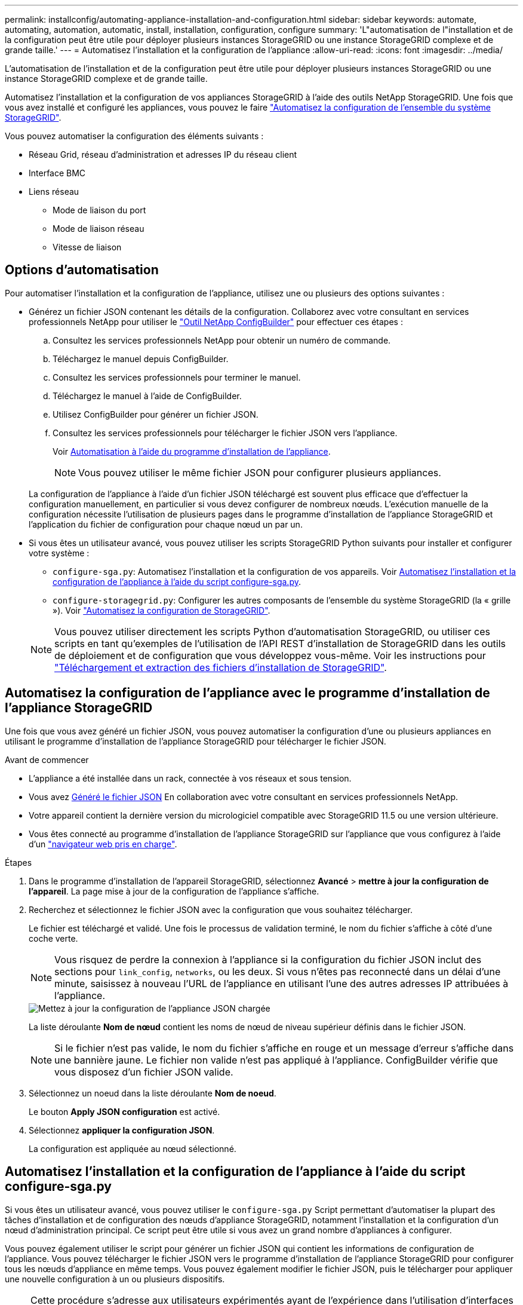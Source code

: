 ---
permalink: installconfig/automating-appliance-installation-and-configuration.html 
sidebar: sidebar 
keywords: automate, automating, automation, automatic, install, installation, configuration, configure 
summary: 'L"automatisation de l"installation et de la configuration peut être utile pour déployer plusieurs instances StorageGRID ou une instance StorageGRID complexe et de grande taille.' 
---
= Automatisez l'installation et la configuration de l'appliance
:allow-uri-read: 
:icons: font
:imagesdir: ../media/


[role="lead"]
L'automatisation de l'installation et de la configuration peut être utile pour déployer plusieurs instances StorageGRID ou une instance StorageGRID complexe et de grande taille.

Automatisez l'installation et la configuration de vos appliances StorageGRID à l'aide des outils NetApp StorageGRID. Une fois que vous avez installé et configuré les appliances, vous pouvez le faire link:automating-configuration-of-storagegrid.html["Automatisez la configuration de l'ensemble du système StorageGRID"].

Vous pouvez automatiser la configuration des éléments suivants :

* Réseau Grid, réseau d'administration et adresses IP du réseau client
* Interface BMC
* Liens réseau
+
** Mode de liaison du port
** Mode de liaison réseau
** Vitesse de liaison






== Options d'automatisation

Pour automatiser l'installation et la configuration de l'appliance, utilisez une ou plusieurs des options suivantes :

* Générez un fichier JSON contenant les détails de la configuration. Collaborez avec votre consultant en services professionnels NetApp pour utiliser le link:https://configbuilder.netapp.com/index.aspx["Outil NetApp ConfigBuilder"^] pour effectuer ces étapes :
+
.. Consultez les services professionnels NetApp pour obtenir un numéro de commande.
.. Téléchargez le manuel depuis ConfigBuilder.
.. Consultez les services professionnels pour terminer le manuel.
.. Téléchargez le manuel à l'aide de ConfigBuilder.
.. Utilisez ConfigBuilder pour générer un fichier JSON.
.. Consultez les services professionnels pour télécharger le fichier JSON vers l'appliance.
+
Voir <<automate-with-appliance-installer,Automatisation à l'aide du programme d'installation de l'appliance>>.

+

NOTE: Vous pouvez utiliser le même fichier JSON pour configurer plusieurs appliances.



+
La configuration de l'appliance à l'aide d'un fichier JSON téléchargé est souvent plus efficace que d'effectuer la configuration manuellement, en particulier si vous devez configurer de nombreux nœuds. L'exécution manuelle de la configuration nécessite l'utilisation de plusieurs pages dans le programme d'installation de l'appliance StorageGRID et l'application du fichier de configuration pour chaque nœud un par un.

* Si vous êtes un utilisateur avancé, vous pouvez utiliser les scripts StorageGRID Python suivants pour installer et configurer votre système :
+
** `configure-sga.py`: Automatisez l'installation et la configuration de vos appareils. Voir <<automate-with-configure-sga-py-script,Automatisez l'installation et la configuration de l'appliance à l'aide du script configure-sga.py>>.
** `configure-storagegrid.py`: Configurer les autres composants de l'ensemble du système StorageGRID (la « grille »). Voir link:automating-configuration-of-storagegrid.html["Automatisez la configuration de StorageGRID"].


+

NOTE: Vous pouvez utiliser directement les scripts Python d'automatisation StorageGRID, ou utiliser ces scripts en tant qu'exemples de l'utilisation de l'API REST d'installation de StorageGRID dans les outils de déploiement et de configuration que vous développez vous-même. Voir les instructions pour https://docs.netapp.com/us-en/storagegrid/maintain/downloading-and-extracting-storagegrid-installation-files.html["Téléchargement et extraction des fichiers d'installation de StorageGRID"^].





== Automatisez la configuration de l'appliance avec le programme d'installation de l'appliance StorageGRID

Une fois que vous avez généré un fichier JSON, vous pouvez automatiser la configuration d'une ou plusieurs appliances en utilisant le programme d'installation de l'appliance StorageGRID pour télécharger le fichier JSON.

.Avant de commencer
* L'appliance a été installée dans un rack, connectée à vos réseaux et sous tension.
* Vous avez <<automation-options,Généré le fichier JSON>> En collaboration avec votre consultant en services professionnels NetApp.
* Votre appareil contient la dernière version du micrologiciel compatible avec StorageGRID 11.5 ou une version ultérieure.
* Vous êtes connecté au programme d'installation de l'appliance StorageGRID sur l'appliance que vous configurez à l'aide d'un https://docs.netapp.com/us-en/storagegrid/admin/web-browser-requirements.html["navigateur web pris en charge"^].


.Étapes
. Dans le programme d'installation de l'appareil StorageGRID, sélectionnez *Avancé* > *mettre à jour la configuration de l'appareil*. La page mise à jour de la configuration de l'appliance s'affiche.
. Recherchez et sélectionnez le fichier JSON avec la configuration que vous souhaitez télécharger.
+
Le fichier est téléchargé et validé. Une fois le processus de validation terminé, le nom du fichier s'affiche à côté d'une coche verte.

+

NOTE: Vous risquez de perdre la connexion à l'appliance si la configuration du fichier JSON inclut des sections pour `link_config`, `networks`, ou les deux. Si vous n'êtes pas reconnecté dans un délai d'une minute, saisissez à nouveau l'URL de l'appliance en utilisant l'une des autres adresses IP attribuées à l'appliance.

+
image::../media/update_appliance_configuration_valid_json.png[Mettez à jour la configuration de l'appliance JSON chargée]

+
La liste déroulante *Nom de nœud* contient les noms de nœud de niveau supérieur définis dans le fichier JSON.

+

NOTE: Si le fichier n'est pas valide, le nom du fichier s'affiche en rouge et un message d'erreur s'affiche dans une bannière jaune. Le fichier non valide n'est pas appliqué à l'appliance. ConfigBuilder vérifie que vous disposez d'un fichier JSON valide.

. Sélectionnez un noeud dans la liste déroulante *Nom de noeud*.
+
Le bouton *Apply JSON configuration* est activé.

. Sélectionnez *appliquer la configuration JSON*.
+
La configuration est appliquée au nœud sélectionné.





== Automatisez l'installation et la configuration de l'appliance à l'aide du script configure-sga.py

Si vous êtes un utilisateur avancé, vous pouvez utiliser le `configure-sga.py` Script permettant d'automatiser la plupart des tâches d'installation et de configuration des nœuds d'appliance StorageGRID, notamment l'installation et la configuration d'un nœud d'administration principal. Ce script peut être utile si vous avez un grand nombre d'appliances à configurer.

Vous pouvez également utiliser le script pour générer un fichier JSON qui contient les informations de configuration de l'appliance. Vous pouvez télécharger le fichier JSON vers le programme d'installation de l'appliance StorageGRID pour configurer tous les nœuds d'appliance en même temps. Vous pouvez également modifier le fichier JSON, puis le télécharger pour appliquer une nouvelle configuration à un ou plusieurs dispositifs.


NOTE: Cette procédure s'adresse aux utilisateurs expérimentés ayant de l'expérience dans l'utilisation d'interfaces de ligne de commande. C'est également possible <<automate-with-appliance-installer,Utilisez le programme d'installation de l'appliance StorageGRID pour automatiser la configuration>>.

.Avant de commencer
* L'appliance a été installée dans un rack, connectée à vos réseaux et sous tension.
* Vous avez <<automation-options,Généré le fichier JSON>> En collaboration avec votre consultant en services professionnels NetApp.
* Votre appareil contient la dernière version du micrologiciel compatible avec StorageGRID 11.5 ou une version ultérieure.
* Vous avez configuré l'adresse IP du réseau d'administration de l'appliance.
* Vous avez téléchargé le `configure-sga.py` fichier. Le fichier est inclus dans l'archive d'installation ou vous pouvez y accéder en cliquant sur *aide* > *script d'installation de l'appliance* dans le programme d'installation de l'appliance StorageGRID.


.Étapes
. Connectez-vous à la machine Linux que vous utilisez pour exécuter le script Python.
. Pour obtenir de l'aide générale sur la syntaxe du script et pour afficher la liste des paramètres disponibles, entrez les informations suivantes :
+
[listing]
----
./configure-sga.py --help
----
+
Le `configure-sga.py` script utilise cinq sous-commandes :

+
** `advanced` Pour les interactions avancées avec l'appliance StorageGRID, notamment la configuration BMC, et la création d'un fichier JSON contenant la configuration actuelle de l'appliance
** `configure` Pour configurer le mode RAID, le nom du nœud et les paramètres réseau
** `install` Pour démarrer une installation StorageGRID
** `monitor` Pour contrôler une installation StorageGRID
** `reboot` pour redémarrer l'appliance
+
Si vous entrez une sous-commande (avancé, configurez, installez, surveillez ou redémarrez), suivie de l'argument `--help` option vous obtenez un autre texte d'aide fournissant plus de détails sur les options disponibles dans cette sous-commande : +
`./configure-sga.py _subcommand_ --help`

+
Si vous le souhaitez <<back-up-appliance-config,Sauvegardez la configuration de l'appliance dans un fichier JSON>>, assurez-vous que les noms de nœuds respectent les exigences suivantes :

+
*** Chaque nom de nœud est unique si vous souhaitez configurer automatiquement tous les nœuds d'appliance à l'aide d'un fichier JSON.
*** Doit être un nom d'hôte valide contenant au moins 1 et 32 caractères.
*** Peut utiliser des lettres, des chiffres et des tirets.
*** Impossible de commencer ou de terminer par un tiret.
*** Ne peut pas contenir uniquement des chiffres.




. Pour appliquer la configuration du fichier JSON à l'appliance, entrez la commande suivante, où `_SGA-INSTALL-IP_` L'adresse IP du réseau d'administration de l'appliance, `_json-file-name_` Est le nom du fichier JSON, et `_node-name-inside-json-file_` est le nom du nœud sur lequel la configuration est appliquée : +
`./configure-sga.py advanced --restore-file _json-file-name_ --restore-node _node-name-inside-json-file_ _SGA-INSTALL-IP_`
. Pour vérifier la configuration actuelle du nœud de l'appliance, entrez l'emplacement suivant `_SGA-INSTALL-IP_` Adresse IP du réseau d'administration de l'appliance : +
`./configure-sga.py configure _SGA-INSTALL-IP_`
+
Les résultats indiquent les informations IP actuelles de l'appliance, y compris l'adresse IP du noeud d'administration principal et les informations sur les réseaux Admin, Grid et client.

+
[listing]
----
Connecting to +https://10.224.2.30:8443+ (Checking version and connectivity.)
2021/02/25 16:25:11: Performing GET on /api/versions... Received 200
2021/02/25 16:25:11: Performing GET on /api/v2/system-info... Received 200
2021/02/25 16:25:11: Performing GET on /api/v2/admin-connection... Received 200
2021/02/25 16:25:11: Performing GET on /api/v2/link-config... Received 200
2021/02/25 16:25:11: Performing GET on /api/v2/networks... Received 200
2021/02/25 16:25:11: Performing GET on /api/v2/system-config... Received 200

  StorageGRID Appliance
    Name:        LAB-SGA-2-30
    Node type:   storage

  StorageGRID primary Admin Node
    IP:        172.16.1.170
    State:     unknown
    Message:   Initializing...
    Version:   Unknown

  Network Link Configuration
    Link Status
          Link      State      Speed (Gbps)
          ----      -----      -----
          1         Up         10
          2         Up         10
          3         Up         10
          4         Up         10
          5         Up         1
          6         Down       N/A

    Link Settings
        Port bond mode:      FIXED
        Link speed:          10GBE

        Grid Network:        ENABLED
            Bonding mode:    active-backup
            VLAN:            novlan
            MAC Addresses:   00:a0:98:59:8e:8a  00:a0:98:59:8e:82

        Admin Network:       ENABLED
            Bonding mode:    no-bond
            MAC Addresses:   00:80:e5:29:70:f4

        Client Network:      ENABLED
            Bonding mode:    active-backup
            VLAN:            novlan
            MAC Addresses:   00:a0:98:59:8e:89  00:a0:98:59:8e:81

  Grid Network
    CIDR:      172.16.2.30/21 (Static)
    MAC:       00:A0:98:59:8E:8A
    Gateway:   172.16.0.1
    Subnets:   172.17.0.0/21
               172.18.0.0/21
               192.168.0.0/21
    MTU:       1500

  Admin Network
    CIDR:      10.224.2.30/21 (Static)
    MAC:       00:80:E5:29:70:F4
    Gateway:   10.224.0.1
    Subnets:   10.0.0.0/8
               172.19.0.0/16
               172.21.0.0/16
    MTU:       1500

  Client Network
    CIDR:      47.47.2.30/21 (Static)
    MAC:       00:A0:98:59:8E:89
    Gateway:   47.47.0.1
    MTU:       2000

##############################################################
#####   If you are satisfied with this configuration,    #####
##### execute the script with the "install" sub-command. #####
##############################################################
----
. Si vous devez modifier l'une des valeurs de la configuration actuelle, utilisez le `configure` sous-commande pour les mettre à jour. Par exemple, si vous souhaitez modifier l'adresse IP utilisée par l'appliance pour la connexion au nœud d'administration principal à `172.16.2.99`, saisissez les informations suivantes :
+
`./configure-sga.py configure --admin-ip 172.16.2.99 _SGA-INSTALL-IP_`

+
[NOTE]
====
N'utilisez pas de sous-réseaux contenant les adresses IPv4 suivantes pour le réseau de grille, le réseau d'administration ou le réseau client d'un nœud :

** 192 168 130 101
** 192 168 131 101
** 192 168 130 102
** 192 168 131 102
** 198.51.100.2
** 198.51.100.4


Par exemple, n'utilisez pas les plages de sous-réseaux suivantes pour le réseau de grille, le réseau d'administration ou le réseau client d'un nœud :

** 192.168.130.0/24 car cette plage de sous-réseaux contient les adresses IP 192.168.130.101 et 192.168.130.102
** 192.168.131.0/24 car cette plage de sous-réseaux contient les adresses IP 192.168.131.101 et 192.168.131.102
** 198.51.100.0/24 car cette plage de sous-réseaux contient les adresses IP 198.51.100.2 et 198.51.100.4


====
. [[back-up-appliance-config]] si vous souhaitez sauvegarder la configuration de l'appliance dans un fichier JSON, utilisez les options avancées et `backup-file` sous-commandes. Par exemple, si vous souhaitez sauvegarder la configuration d'une appliance avec une adresse IP `_SGA-INSTALL-IP_` à un fichier nommé `appliance-SG1000.json`, entrez les informations suivantes : +
`./configure-sga.py advanced --backup-file appliance-SG1000.json _SGA-INSTALL-IP_`
+
Le fichier JSON contenant les informations de configuration est écrit dans le chemin du fichier de sortie spécifié, dans ce cas le chemin relatif du fichier `appliance-SG1000.json`.

+

CAUTION: Vérifiez que le nom de nœud supérieur dans le fichier JSON généré correspond au nom de l'appliance. N'apportez aucune modification à ce fichier à moins d'être un utilisateur expérimenté et d'avoir une compréhension approfondie des API StorageGRID.

. Lorsque vous êtes satisfait de la configuration de l'appliance, utilisez le `install` et `monitor` sous-commandes pour installer l'appliance : +
`./configure-sga.py install --monitor _SGA-INSTALL-IP_` +
`./configure-sga.py monitor --monitor-storagegrid-install _SGA-INSTALL-IP_`
. Si vous souhaitez redémarrer l'appareil, entrez les valeurs suivantes : +
`./configure-sga.py reboot _SGA-INSTALL-IP_`

